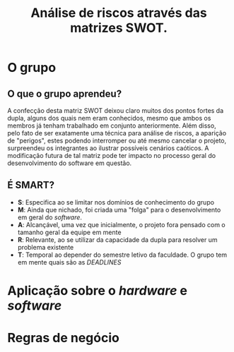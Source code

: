 #+TITLE: Análise de riscos através das matrizes SWOT.

* O grupo

#+name: fig:SWOT_grupo
[[file:../imgs/swotGrupo.png]]

** O que o grupo aprendeu?
   A confecção desta matriz SWOT deixou claro muitos dos pontos fortes da dupla,
   alguns dos quais nem eram conhecidos, mesmo que ambos os membros já tenham 
   trabalhado em conjunto anteriormente. Além disso, pelo fato de ser exatamente
   uma técnica para análise de riscos, a aparição de "perigos", estes podendo 
   interromper ou até mesmo cancelar o projeto, surpreendeu os integrantes
   ao ilustrar possíveis cenários caóticos.
   A modificação futura de tal matriz pode ter impacto no processo 
   geral do desenvolvimento do software em questão. 

** É SMART?
   - *S*: Especifica ao se limitar nos domínios de conhecimento do grupo
   - *M*: Ainda que nichado, foi criada uma "folga" para o desenvolvimento em geral do /software/.
   - *A*: Alcançável, uma vez que inicialmente, o projeto fora pensado com o tamanho geral da equipe em mente
   - *R*: Relevante, ao se utilizar da capacidade da dupla para resolver um problema existente
   - *T*: Temporal ao depender do semestre letivo da faculdade. O grupo tem em mente quais são as /DEADLINES/

* Aplicação sobre o /hardware/ e /software/
[[file:../imgs/swotHardware.png]]

* Regras de negócio
[[file:../imgs/swotEmpresa.png]]
